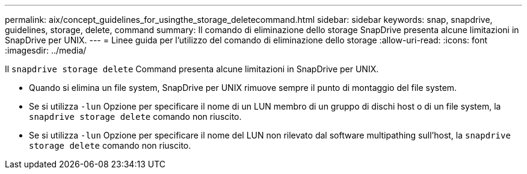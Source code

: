 ---
permalink: aix/concept_guidelines_for_usingthe_storage_deletecommand.html 
sidebar: sidebar 
keywords: snap, snapdrive, guidelines, storage, delete, command 
summary: Il comando di eliminazione dello storage SnapDrive presenta alcune limitazioni in SnapDrive per UNIX. 
---
= Linee guida per l'utilizzo del comando di eliminazione dello storage
:allow-uri-read: 
:icons: font
:imagesdir: ../media/


[role="lead"]
Il `snapdrive storage delete` Command presenta alcune limitazioni in SnapDrive per UNIX.

* Quando si elimina un file system, SnapDrive per UNIX rimuove sempre il punto di montaggio del file system.
* Se si utilizza `-lun` Opzione per specificare il nome di un LUN membro di un gruppo di dischi host o di un file system, la `snapdrive storage delete` comando non riuscito.
* Se si utilizza `-lun` Opzione per specificare il nome del LUN non rilevato dal software multipathing sull'host, la `snapdrive storage delete` comando non riuscito.

